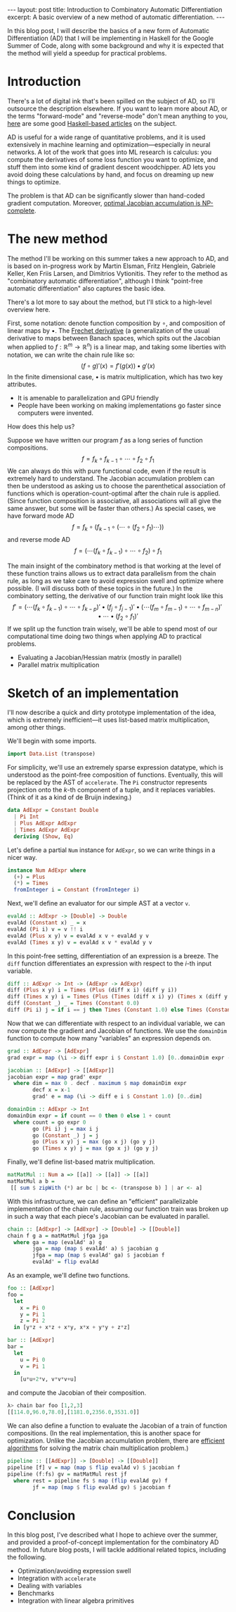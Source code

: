 #+STARTUP: showall indent
#+BEGIN_EXPORT html
---
layout: post
title: Introduction to Combinatory Automatic Differentiation
excerpt: A basic overview of a new method of automatic differentiation.
---
#+END_EXPORT

In this blog post, I will describe the basics of a new form of Automatic Differentiation (AD) that I will be implementing in Haskell for the Google Summer of Code, along with some background and why it is expected that the method will yield a speedup for practical problems.

* Introduction

There's a lot of digital ink that's been spilled on the subject of AD, so I'll outsource the description elsewhere.
If you want to learn more about AD, or the terms "forward-mode" and "reverse-mode" don't mean anything to you, [[http://www.danielbrice.net/blog/automatic-differentiation-is-trivial-in-haskell/][here]] are some good [[http://h2.jaguarpaw.co.uk/posts/reverse-mode-automatic-differentiation/][Haskell-based articles]] on the subject.

AD is useful for a wide range of quantitative problems, and it is used extensively in machine learning and optimization---especially in neural networks.
A lot of the work that goes into ML research is calculus: you compute the derivatives of some loss function you want to optimize, and stuff them into some kind of gradient descent woodchipper.
AD lets you avoid doing these calculations by hand, and focus on dreaming up new things to optimize.

The problem is that AD can be significantly slower than hand-coded gradient computation.
Moreover, [[https://pdfs.semanticscholar.org/dd3c/a38dc66b7f93b124bb7dc5dfa8601d87b3da.pdf][optimal Jacobian accumulation is NP-complete]].

* The new method

The method I'll be working on this summer takes a new approach to AD, and is based on in-progress work by Martin Elsman, Fritz Henglein, Gabriele Keller, Ken Friis Larsen, and Dimitrios Vytionitis.
They refer to the method as "combinatory automatic differentiation", although I think "point-free automatic differentiation" also captures the basic idea.

There's a lot more to say about the method, but I'll stick to a high-level overview here.

First, some notation: denote function composition by $\circ$, and composition of linear maps by $\bullet$.
The [[https://en.wikipedia.org/wiki/Fr%C3%A9chet_derivative][Frechet derivative]] (a generalization of the usual derivative to maps between Banach spaces, which spits out the Jacobian when applied to $f: \mathbb{R}^m \to \mathbb{R}^n$) is a linear map, and taking some liberties with notation, we can write the chain rule like so: \[
(f \circ g)'(x) = f'(g(x)) \bullet g'(x)
\]
In the finite dimensional case, $\bullet$ is matrix multiplication, which has two key attributes.
- It is amenable to parallelization and GPU friendly
- People have been working on making implementations go faster since computers were invented.

How does this help us?

Suppose we have written our program $f$ as a long series of function compositions. \[
f = f_k \circ f_{k-1} \circ \cdots \circ f_2 \circ f_1
\]
We can always do this with pure functional code, even if the result is extremely hard to understand.
The Jacobian accumulation problem can then be understood as asking us to choose the parenthetical association of functions which is operation-count-optimal after the chain rule is applied.
(Since function composition is associative, all associations will all give the same answer, but some will be faster than others.)
As special cases, we have forward mode AD \[
f = f_k \circ (f_{k-1} \circ (\cdots \circ (f_2 \circ f_1) \cdots))
\]
and reverse mode AD \[
f = (\cdots(f_k \circ f_{k-1}) \circ \cdots \circ f_2) \circ f_1
\]

The main insight of the combinatory method is that working at the level of these function trains allows us to extract data parallelism from the chain rule, as long as we take care to avoid expression swell and optimize where possible.
(I will discuss both of these topics in the future.)
In the combinatory setting, the derivative of our function train might look like this \[
f' = ( \cdots (f_k \circ f_{k-1}) \circ \cdots \circ f_{k-p})' \bullet (f_j \circ f_{j-1})'
 \bullet (\cdots(f_m \circ f_{m-1}) \circ \cdots \circ f_{m-n})' \bullet \cdots \bullet (f_2 \circ f_1)'
\]
If we split up the function train wisely, we'll be able to spend most of our computational time doing two things when applying AD to practical problems.
- Evaluating a Jacobian/Hessian matrix (mostly in parallel)
- Parallel matrix multiplication

* Sketch of an implementation

I'll now describe a quick and dirty prototype implementation of the idea, which is extremely inefficient---it uses list-based matrix multiplication, among other things.

We'll begin with some imports.
#+BEGIN_SRC haskell
import Data.List (transpose)
#+END_SRC

For simplicity, we'll use an extremely sparse expression datatype, which is understood as the point-free composition of functions.
Eventually, this will be replaced by the AST of =accelerate=.
The =Pi= constructor represents projection onto the \(k\)-th component of a tuple, and it replaces variables.
(Think of it as a kind of de Bruijn indexing.)
#+BEGIN_SRC haskell
data AdExpr = Constant Double
  | Pi Int
  | Plus AdExpr AdExpr
  | Times AdExpr AdExpr
  deriving (Show, Eq)
#+END_SRC

Let's define a partial =Num= instance for =AdExpr=, so we can write things in a nicer way.
#+BEGIN_SRC haskell
instance Num AdExpr where
  (+) = Plus
  (*) = Times
  fromInteger i = Constant (fromInteger i)
#+END_SRC

Next, we'll define an evaluator for our simple AST at a vector =v=.
#+BEGIN_SRC haskell
evalAd :: AdExpr -> [Double] -> Double
evalAd (Constant x) _ = x
evalAd (Pi i) v = v !! i
evalAd (Plus x y) v = evalAd x v + evalAd y v
evalAd (Times x y) v = evalAd x v * evalAd y v
#+END_SRC
In this point-free setting, differentiation of an expression is a breeze.
The =diff= function differentiates an expression with respect to the \(i\)-th input variable.
#+BEGIN_SRC haskell
diff :: AdExpr -> Int -> (AdExpr -> AdExpr)
diff (Plus x y) i = Times (Plus (diff x i) (diff y i))
diff (Times x y) i = Times (Plus (Times (diff x i) y) (Times x (diff y i)))
diff (Constant _) _ = Times (Constant 0.0)
diff (Pi i) j = if i == j then Times (Constant 1.0) else Times (Constant 0.0)
#+END_SRC
Now that we can differentiate with respect to an individual variable, we can now compute the gradient and Jacobian of functions.
We use the =domainDim= function to compute how many "variables" an expression depends on.
#+BEGIN_SRC haskell
grad :: AdExpr -> [AdExpr]
grad expr = map (\i -> diff expr i $ Constant 1.0) [0..domainDim expr - 1]

jacobian :: [AdExpr] -> [[AdExpr]]
jacobian expr = map grad' expr
  where dim = max 0 . decf . maximum $ map domainDim expr
        decf x = x-1
        grad' e = map (\i -> diff e i $ Constant 1.0) [0..dim]

domainDim :: AdExpr -> Int
domainDim expr = if count == 0 then 0 else 1 + count
  where count = go expr 0
        go (Pi i) j = max i j
        go (Constant _) j = j
        go (Plus x y) j = max (go x j) (go y j)
        go (Times x y) j = max (go x j) (go y j)
#+END_SRC
Finally, we'll define list-based matrix multiplication.
#+BEGIN_SRC haskell
matMatMul :: Num a => [[a]] -> [[a]] -> [[a]]
matMatMul a b =
 [[ sum $ zipWith (*) ar bc | bc <- (transpose b) ] | ar <- a]
#+END_SRC

With this infrastructure, we can define an "efficient" parallelizable implementation of the chain rule, assuming our function train was broken up in such a way that each piece's Jacobian can be evaluated in parallel.
#+BEGIN_SRC haskell
chain :: [AdExpr] -> [AdExpr] -> [Double] -> [[Double]]
chain f g a = matMatMul jfga jga
  where ga = map (evalAd' a) g
        jga = map (map $ evalAd' a) $ jacobian g
        jfga = map (map $ evalAd' ga) $ jacobian f
        evalAd' = flip evalAd
#+END_SRC

As an example, we'll define two functions.
#+BEGIN_SRC haskell
foo :: [AdExpr]
foo =
  let
    x = Pi 0
    y = Pi 1
    z = Pi 2
  in [y*z + x*z + x*y, x*x + y*y + z*z]

bar :: [AdExpr]
bar =
  let
    u = Pi 0
    v = Pi 1
  in
    [u*u+2*v, v*v*v+u]
#+END_SRC
and compute the Jacobian of their composition.
#+BEGIN_SRC haskell
λ> chain bar foo [1,2,3]
[[114.0,96.0,78.0],[1181.0,2356.0,3531.0]]
#+END_SRC
We can also define a function to evaluate the Jacobian of a train of function compositions.
(In the real implementation, this is another space for optimization. Unlike the Jacobian accumulation problem, there are [[https://en.wikipedia.org/wiki/Matrix_chain_multiplication][efficient algorithms]] for solving the matrix chain multiplication problem.)
#+BEGIN_SRC haskell
pipeline :: [[AdExpr]] -> [Double] -> [[Double]]
pipeline [f] v = map (map $ flip evalAd v) $ jacobian f
pipeline (f:fs) gv = matMatMul rest jf
  where rest = pipeline fs $ map (flip evalAd gv) f
        jf = map (map $ flip evalAd gv) $ jacobian f
#+END_SRC

* Conclusion

In this blog post, I've described what I hope to achieve over the summer, and provided a proof-of-concept implementation for the combinatory AD method.
In future blog posts, I will tackle additional related topics, including the following.
- Optimization/avoiding expression swell
- Integration with =accelerate=
- Dealing with variables
- Benchmarks
- Integration with linear algebra primitives

